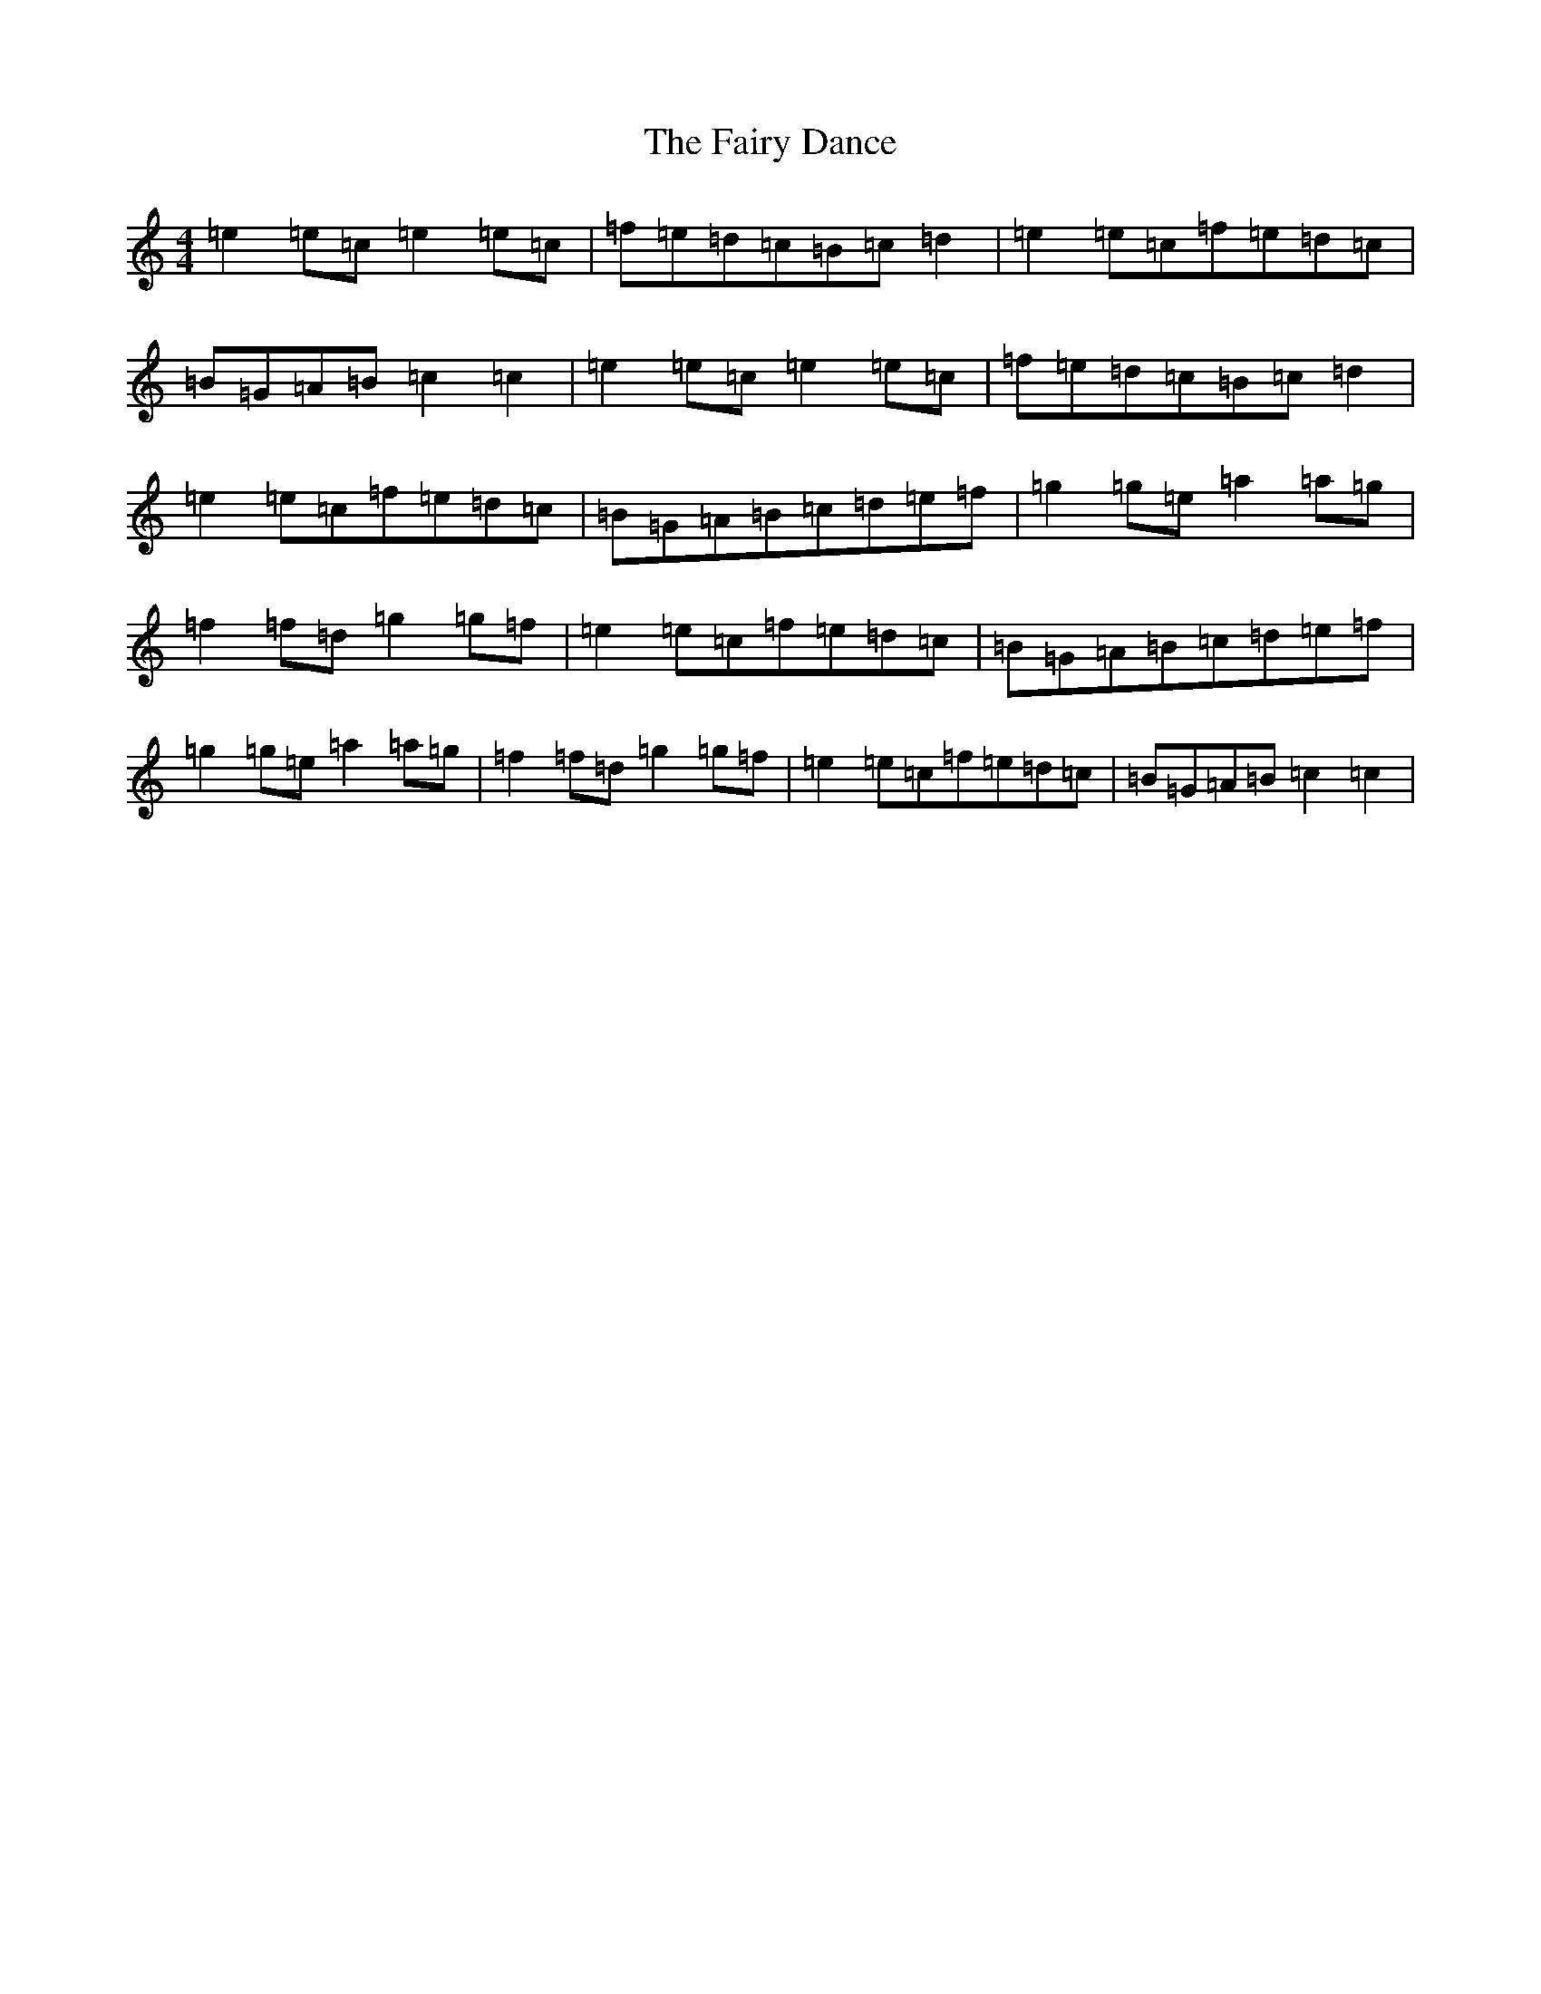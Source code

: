 X: 6345
T: Fairy Dance, The
S: https://thesession.org/tunes/424#setting21847
Z: D Major
R: reel
M:4/4
L:1/8
K: C Major
=e2=e=c=e2=e=c|=f=e=d=c=B=c=d2|=e2=e=c=f=e=d=c|=B=G=A=B=c2=c2|=e2=e=c=e2=e=c|=f=e=d=c=B=c=d2|=e2=e=c=f=e=d=c|=B=G=A=B=c=d=e=f|=g2=g=e=a2=a=g|=f2=f=d=g2=g=f|=e2=e=c=f=e=d=c|=B=G=A=B=c=d=e=f|=g2=g=e=a2=a=g|=f2=f=d=g2=g=f|=e2=e=c=f=e=d=c|=B=G=A=B=c2=c2|
